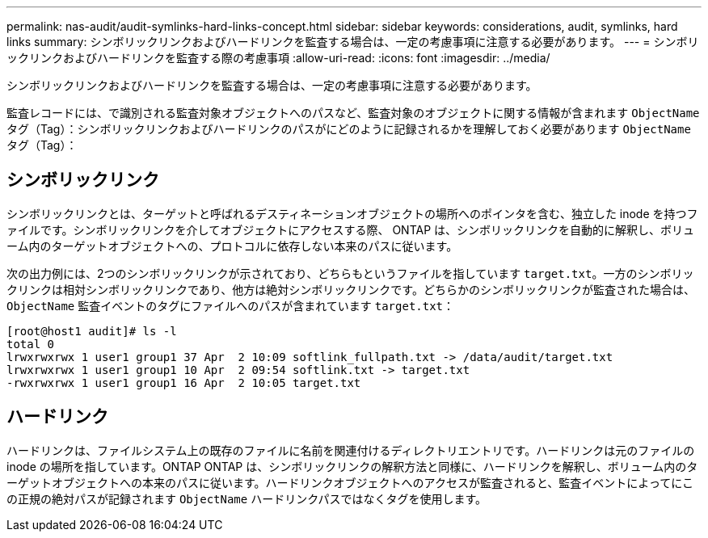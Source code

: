 ---
permalink: nas-audit/audit-symlinks-hard-links-concept.html 
sidebar: sidebar 
keywords: considerations, audit, symlinks, hard links 
summary: シンボリックリンクおよびハードリンクを監査する場合は、一定の考慮事項に注意する必要があります。 
---
= シンボリックリンクおよびハードリンクを監査する際の考慮事項
:allow-uri-read: 
:icons: font
:imagesdir: ../media/


[role="lead"]
シンボリックリンクおよびハードリンクを監査する場合は、一定の考慮事項に注意する必要があります。

監査レコードには、で識別される監査対象オブジェクトへのパスなど、監査対象のオブジェクトに関する情報が含まれます `ObjectName` タグ（Tag）：シンボリックリンクおよびハードリンクのパスがにどのように記録されるかを理解しておく必要があります `ObjectName` タグ（Tag）：



== シンボリックリンク

シンボリックリンクとは、ターゲットと呼ばれるデスティネーションオブジェクトの場所へのポインタを含む、独立した inode を持つファイルです。シンボリックリンクを介してオブジェクトにアクセスする際、 ONTAP は、シンボリックリンクを自動的に解釈し、ボリューム内のターゲットオブジェクトへの、プロトコルに依存しない本来のパスに従います。

次の出力例には、2つのシンボリックリンクが示されており、どちらもというファイルを指しています `target.txt`。一方のシンボリックリンクは相対シンボリックリンクであり、他方は絶対シンボリックリンクです。どちらかのシンボリックリンクが監査された場合は、 `ObjectName` 監査イベントのタグにファイルへのパスが含まれています `target.txt`：

[listing]
----
[root@host1 audit]# ls -l
total 0
lrwxrwxrwx 1 user1 group1 37 Apr  2 10:09 softlink_fullpath.txt -> /data/audit/target.txt
lrwxrwxrwx 1 user1 group1 10 Apr  2 09:54 softlink.txt -> target.txt
-rwxrwxrwx 1 user1 group1 16 Apr  2 10:05 target.txt
----


== ハードリンク

ハードリンクは、ファイルシステム上の既存のファイルに名前を関連付けるディレクトリエントリです。ハードリンクは元のファイルの inode の場所を指しています。ONTAP ONTAP は、シンボリックリンクの解釈方法と同様に、ハードリンクを解釈し、ボリューム内のターゲットオブジェクトへの本来のパスに従います。ハードリンクオブジェクトへのアクセスが監査されると、監査イベントによってにこの正規の絶対パスが記録されます `ObjectName` ハードリンクパスではなくタグを使用します。
